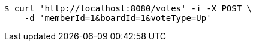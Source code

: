 [source,bash]
----
$ curl 'http://localhost:8080/votes' -i -X POST \
    -d 'memberId=1&boardId=1&voteType=Up'
----